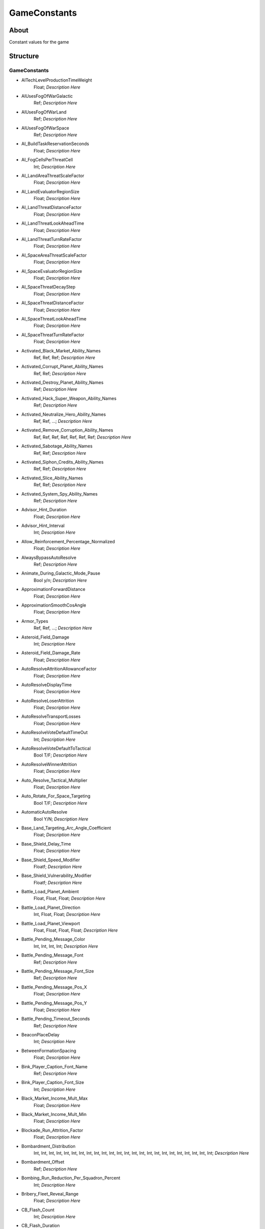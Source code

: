 .. _xml_game_constants:
.. Template to use for XML type documentation

*************
GameConstants
*************


About
=====
Constant values for the game


Structure
=========
GameConstants
-------------
- AITechLevelProductionTimeWeight
	Float; *Description Here*

- AIUsesFogOfWarGalactic
	Ref; *Description Here*

- AIUsesFogOfWarLand
	Ref; *Description Here*

- AIUsesFogOfWarSpace
	Ref; *Description Here*

- AI_BuildTaskReservationSeconds
	Float; *Description Here*

- AI_FogCellsPerThreatCell
	Int; *Description Here*

- AI_LandAreaThreatScaleFactor
	Float; *Description Here*

- AI_LandEvaluatorRegionSize
	Float; *Description Here*

- AI_LandThreatDistanceFactor
	Float; *Description Here*

- AI_LandThreatLookAheadTime
	Float; *Description Here*

- AI_LandThreatTurnRateFactor
	Float; *Description Here*

- AI_SpaceAreaThreatScaleFactor
	Float; *Description Here*

- AI_SpaceEvaluatorRegionSize
	Float; *Description Here*

- AI_SpaceThreatDecayStep
	Float; *Description Here*

- AI_SpaceThreatDistanceFactor
	Float; *Description Here*

- AI_SpaceThreatLookAheadTime
	Float; *Description Here*

- AI_SpaceThreatTurnRateFactor
	Float; *Description Here*

- Activated_Black_Market_Ability_Names
	Ref, Ref, Ref; *Description Here*

- Activated_Corrupt_Planet_Ability_Names
	Ref, Ref; *Description Here*

- Activated_Destroy_Planet_Ability_Names
	Ref; *Description Here*

- Activated_Hack_Super_Weapon_Ability_Names
	Ref; *Description Here*

- Activated_Neutralize_Hero_Ability_Names
	Ref, Ref, ...; *Description Here*

- Activated_Remove_Corruption_Ability_Names
	Ref, Ref, Ref, Ref, Ref, Ref, Ref; *Description Here*

- Activated_Sabotage_Ability_Names
	Ref, Ref; *Description Here*

- Activated_Siphon_Credits_Ability_Names
	Ref, Ref; *Description Here*

- Activated_Slice_Ability_Names
	Ref, Ref; *Description Here*

- Activated_System_Spy_Ability_Names
	Ref; *Description Here*

- Advisor_Hint_Duration
	Float; *Description Here*

- Advisor_Hint_Interval
	Int; *Description Here*

- Allow_Reinforcement_Percentage_Normalized
	Float; *Description Here*

- AlwaysBypassAutoResolve
	Ref; *Description Here*

- Animate_During_Galactic_Mode_Pause
	Bool y/n; *Description Here*

- ApproximationForwardDistance
	Float; *Description Here*

- ApproximationSmoothCosAngle
	Float; *Description Here*

- Armor_Types
	Ref, Ref, ...; *Description Here*

- Asteroid_Field_Damage
	Int; *Description Here*

- Asteroid_Field_Damage_Rate
	Float; *Description Here*

- AutoResolveAttritionAllowanceFactor
	Float; *Description Here*

- AutoResolveDisplayTime
	Float; *Description Here*

- AutoResolveLoserAttrition
	Float; *Description Here*

- AutoResolveTransportLosses
	Float; *Description Here*

- AutoResolveVoteDefaultTimeOut
	Int; *Description Here*

- AutoResolveVoteDefaultToTactical
	Bool T/F; *Description Here*

- AutoResolveWinnerAttrition
	Float; *Description Here*

- Auto_Resolve_Tactical_Multiplier
	Float; *Description Here*

- Auto_Rotate_For_Space_Targeting
	Bool T/F; *Description Here*

- AutomaticAutoResolve
	Bool Y/N; *Description Here*

- Base_Land_Targeting_Arc_Angle_Coefficient
	Float; *Description Here*

- Base_Shield_Delay_Time
	Float; *Description Here*

- Base_Shield_Speed_Modifier
	Floatf; *Description Here*

- Base_Shield_Vulnerability_Modifier
	Floatf; *Description Here*

- Battle_Load_Planet_Ambient
	Float, Float, Float; *Description Here*

- Battle_Load_Planet_Direction
	Int, Float, Float; *Description Here*

- Battle_Load_Planet_Viewport
	Float, Float, Float, Float; *Description Here*

- Battle_Pending_Message_Color
	Int, Int, Int, Int; *Description Here*

- Battle_Pending_Message_Font
	Ref; *Description Here*

- Battle_Pending_Message_Font_Size
	Ref; *Description Here*

- Battle_Pending_Message_Pos_X
	Float; *Description Here*

- Battle_Pending_Message_Pos_Y
	Float; *Description Here*

- Battle_Pending_Timeout_Seconds
	Ref; *Description Here*

- BeaconPlaceDelay
	Int; *Description Here*

- BetweenFormationSpacing
	Float; *Description Here*

- Bink_Player_Caption_Font_Name
	Ref; *Description Here*

- Bink_Player_Caption_Font_Size
	Int; *Description Here*

- Black_Market_Income_Mult_Max
	Float; *Description Here*

- Black_Market_Income_Mult_Min
	Float; *Description Here*

- Blockade_Run_Attrition_Factor
	Float; *Description Here*

- Bombardment_Distribution
	Int, Int, Int, Int, Int, Int, Int, Int, Int, Int, Int, Int, Int, Int, Int, Int, Int, Int, Int, Int, Int, Int, Int, Int; *Description Here*

- Bombardment_Offset
	Ref; *Description Here*

- Bombing_Run_Reduction_Per_Squadron_Percent
	Int; *Description Here*

- Bribery_Fleet_Reveal_Range
	Float; *Description Here*

- CB_Flash_Count
	Int; *Description Here*

- CB_Flash_Duration
	Floatf; *Description Here*

- CB_Movie_Color
	Ref; *Description Here*

- CB_Movie_Offset
	Ref; *Description Here*

- Camera_FX_Manager_Letterbox_Height
	Floatf; *Description Here*

- Camera_Stop_Left
	Floatf; *Description Here*

- Camera_Stop_Right
	Floatf; *Description Here*

- Camera_Z_Position
	Float; *Description Here*

- CloseEnoughAngleForMoveStart
	Ref; *Description Here*

- Command_Bar_Default_Font_Name
	Ref; *Description Here*

- Command_Bar_Default_Font_Size
	Int; *Description Here*

- Control_Point_Domination_Victory_Time_In_Secs
	Float; *Description Here*

- Corrupt_Side_Leader_Name
	Ref; *Description Here*

- Corrupt_Side_Name
	Ref; *Description Here*

- Corruption_Choice_Benefit
	Ref; *Description Here*

- Corruption_Choice_Encyclopedia
	Ref; *Description Here*

- Corruption_Choice_Icon_Name
	Ref; *Description Here*

- Corruption_Choice_Income_Percentage
	Float, Float, Float, Float, Float, Float, Float, Float; *Description Here*

- Corruption_Choice_Name
	Ref; *Description Here*

- Corruption_Encyclopedia_Backdrop
	Ref; *Description Here*

- Corruption_Encyclopedia_Complete
	Ref; *Description Here*

- Corruption_Encyclopedia_Header
	Ref; *Description Here*

- Corruption_Encyclopedia_Incomplete
	Ref; *Description Here*

- Corruption_Encyclopedia_Left_Edge
	Ref; *Description Here*

- Corruption_Encyclopedia_Money_Icon
	Ref; *Description Here*

- Corruption_Encyclopedia_Spacing
	Ref; *Description Here*

- Corruption_Hyperspace_Bonus
	Float; *Description Here*

- Corruption_Line_Grow_Seconds
	Float; *Description Here*

- Corruption_Line_Radius
	Float; *Description Here*

- Corruption_Line_Start_End_Offset
	Float; *Description Here*

- Corruption_Mission_Requirement_Icon_Name
	Ref; *Description Here*

- Corruption_Particle_Line_Name
	Ref; *Description Here*

- Corruption_Particle_Name
	Ref; *Description Here*

- Corruption_Path_Color
	Int, Int, Int, Int; *Description Here*

- Corruption_Path_Offset
	Int, Int, Int; *Description Here*

- Corruption_Path_Width
	Int; *Description Here*

- Corruption_Planet_Icon
	Ref; *Description Here*

- Corruption_Planet_Icon_Encyclopedia_Desc
	Ref; *Description Here*

- Corruption_Planet_Icon_Encyclopedia_Name
	Ref; *Description Here*

- Countdowns_Font_Name
	Ref; *Description Here*

- Countdowns_Font_Size
	Int; *Description Here*

- Credit_Cap_Per_Planet
	Float; *Description Here*

- Credits_Bottom_Color
	Int, Float, Float; *Description Here*

- Credits_Display_Font_Name
	Ref; *Description Here*

- Credits_Display_Font_Size
	Ref; *Description Here*

- Credits_Font
	Ref; *Description Here*

- Credits_Font_Size
	Ref; *Description Here*

- Credits_Header_Bottom_Color
	Int, Float, Float; *Description Here*

- Credits_Header_Top_Color
	Int, Float, Float; *Description Here*

- Credits_Logo_1_Height
	Float; *Description Here*

- Credits_Logo_1_Name
	Ref; *Description Here*

- Credits_Logo_1_Width
	Float; *Description Here*

- Credits_Logo_1_Y_Offset
	Float; *Description Here*

- Credits_Logo_2_Height
	Float; *Description Here*

- Credits_Logo_2_Name
	Ref; *Description Here*

- Credits_Logo_2_Width
	Float; *Description Here*

- Credits_Logo_2_Y_Offset
	Float; *Description Here*

- Credits_Logo_3_Height
	Float; *Description Here*

- Credits_Logo_3_Name
	Ref; *Description Here*

- Credits_Logo_3_Width
	Float; *Description Here*

- Credits_Logo_3_Y_Offset
	Float; *Description Here*

- Credits_Margin
	Float; *Description Here*

- Credits_Scroll_Rate
	Float; *Description Here*

- Credits_Spacing
	Float; *Description Here*

- Credits_Top_Color
	Int, Float, Float; *Description Here*

- CrouchIdleWalkBlendTime
	Float; *Description Here*

- CrouchMoveBlendTime
	Float; *Description Here*

- Crouch_Move_Fire_Angle_Cutoff
	Ref; *Description Here*

- CurrentPathCostCoefficientSpace
	Float; *Description Here*

- Damage_To_Armor_Mod
	Ref, Ref, Float; *Description Here*

- Damage_Types
	Ref, Ref, ...; *Description Here*

- Debug_Hot_Key_Load_Campaign
	Ref; *Description Here*

- Debug_Hot_Key_Load_Map
	Dir; *Description Here*

- Debug_Hot_Key_Load_Map_Script
	Ref; *Description Here*

- Default_Bounty_By_Category_MP
	Ref, Int; *Description Here*

- Default_Bounty_By_Category_SP
	Ref, Int; *Description Here*

- Default_Defense_Adjust
	Float; *Description Here*

- Default_Hero_Respawn_Time
	Float; *Description Here*

- Demo_Attract_Map_Cycle_Delay_Seconds
	Int; *Description Here*

- Demo_Attract_Maps
	Ref; *Description Here*

- Demo_Attract_Start_Timeout_Seconds
	Int; *Description Here*

- Depleted_Shield_Damage_Increment
	Float; *Description Here*

- Depleted_Shield_Disable_Time
	Float; *Description Here*

- Depleted_Shield_Regen_Cap
	Float; *Description Here*

- DesiredLandFOWCellSize
	Float; *Description Here*

- DesiredSpaceFOWCellSize
	Float; *Description Here*

- DestinationSearchRadiusIncrementSpace
	Float; *Description Here*

- Destination_Collision_Query_Extension
	Ref; *Description Here*

- Diminishing_Firepower
	Int, Float, Float, Float, Float, Float, Int, Int, Int, Int; *Description Here*

- Display_Bink_Movie_Frames
	Bool T/F; *Description Here*

- Distribute_Credit_Quantum
	Int; *Description Here*

- DoubleClickMoveMaxSpeedRatio
	Float; *Description Here*

- Droid_Date_Color
	Ref; *Description Here*

- Droid_Encyclopedia_Offset
	Ref; *Description Here*

- Droid_Seperator_Color
	Ref; *Description Here*

- Droid_Text_Color
	Ref; *Description Here*

- DynamicAvoidanceRectangleBound
	Ref; *Description Here*

- DynamicLandComplexityQuota
	Ref; *Description Here*

- DynamicLandQuotaResetInterval
	Ref; *Description Here*

- DynamicObstacleOverlapPenalty
	Float; *Description Here*

- Earthquake_Shake_Magnitude
	Float, Float, Float; *Description Here*

- Earthquake_Shake_Speed
	Float; *Description Here*

- Earthquake_Transition_Time
	Float; *Description Here*

- Elevated_Vulnerability_Duration
	Float; *Description Here*

- Elevated_Vulnerability_Factor
	Float; *Description Here*

- Encyclopedia_Class_Y_Offset
	Int; *Description Here*

- Encyclopedia_Cost_Offset
	Int; *Description Here*

- Encyclopedia_Delay
	Int; *Description Here*

- Encyclopedia_Fade_Rate
	Float; *Description Here*

- Encyclopedia_Icon_X_Offset
	Int; *Description Here*

- Encyclopedia_Icon_Y_Offset
	Ref; *Description Here*

- Encyclopedia_Min_Display_Time
	Float; *Description Here*

- Encyclopedia_Name_Offset
	Int; *Description Here*

- Encyclopedia_Population_Offset
	Int; *Description Here*

- Enemy_Color
	Int, Int, Int, Int; *Description Here*

- EnergyRechargeIntervalInSecs
	Float; *Description Here*

- EnergyToShieldExchangeRate
	Float; *Description Here*

- Energy_Beam_Color
	Int, Int, Int; *Description Here*

- Energy_Beam_Frames
	Int; *Description Here*

- Energy_Beam_Texture
	File; *Description Here*

- Energy_Beam_Width
	Float; *Description Here*

- Engines_Disabled_Speed_Modifier
	Float; *Description Here*

- Event_Message_Default_Font_Name
	Ref; *Description Here*

- Event_Message_Default_Font_Size
	Int; *Description Here*

- Evil_Side_Leader_Name
	Ref; *Description Here*

- Evil_Side_Name
	Ref; *Description Here*

- FinalFacing180Penalty
	Float; *Description Here*

- FinalFormationFacingDeltaCoefficient
	Float; *Description Here*

- FinalFormationFacingMinimumAngle
	Float; *Description Here*

- First_Strike_Extra_Damage_Percent
	Float; *Description Here*

- First_Strike_Particle
	Ref; *Description Here*

- Fiscal_Cycle_Time_In_Secs
	Float; *Description Here*

- Fleeing_Infantry_Speed_Bonus
	Ref; *Description Here*

- Fleet_Hyperspace_Band_Texture_Name
	File; *Description Here*

- Fleet_Maintenance_Update_Delay_Seconds
	Float; *Description Here*

- Fleet_Movement_Line_Texture_Name
	File; *Description Here*

- Force_Ability_Disable_Time
	Float; *Description Here*

- FormationMaximumSideError
	Float; *Description Here*

- FormationMinimumSideError
	Float; *Description Here*

- FramesPerCollisionCheck
	Ref; *Description Here*

- FramesPerPositionApproximationRebuild
	Int; *Description Here*

- GMC_Battle_Fade_Time
	Float; *Description Here*

- GMC_Battle_Zoom_Time
	Float; *Description Here*

- GMC_InitialPitchAngleDegrees
	Float; *Description Here*

- GMC_InitialPullbackDistance
	Float; *Description Here*

- GMC_ZoomTime
	Float; *Description Here*

- GMC_ZoomedPitchAngleDegrees
	Float; *Description Here*

- GMC_ZoomedPositionOffsetPlanetRadiusFractions
	Float, Float, Float; *Description Here*

- GMC_ZoomedPullbackPlanetRadiusFraction
	Float; *Description Here*

- GUI_Attack_Move_Command_Ack_Effect
	Ref; *Description Here*

- GUI_Attack_Movement_Click_Radar_Event_Name
	Ref; *Description Here*

- GUI_Cycle_Color
	Int, Ref, Ref; *Description Here*

- GUI_Cycle_Speed
	Int; *Description Here*

- GUI_Darken_Level
	Float; *Description Here*

- GUI_Double_Click_Move_Command_Ack_Effect
	Ref; *Description Here*

- GUI_Flash_Duration
	Float; *Description Here*

- GUI_Flash_Level
	Float; *Description Here*

- GUI_Guard_Move_Command_Ack_Effect
	Ref; *Description Here*

- GUI_Hilite_Level
	Float; *Description Here*

- GUI_Move_Acknowledge_Scale_Land
	Float; *Description Here*

- GUI_Move_Acknowledge_Scale_Space
	Float; *Description Here*

- GUI_Move_Command_Ack_Effect
	Ref; *Description Here*

- GUI_Movement_Click_Radar_Event_Name
	Ref; *Description Here*

- GUI_Movement_Double_Click_Radar_Event_Name
	Ref; *Description Here*

- GUI_Planet_Fade_Duration
	Float; *Description Here*

- GUI_Planet_Flash_Level
	Float; *Description Here*

- GUI_Rapid_Flash_Duration
	Float; *Description Here*

- GUI_Strategic_Countdown_Timers_Screen_Spacing
	Float; *Description Here*

- GUI_Strategic_Countdown_Timers_Screen_X
	Float; *Description Here*

- GUI_Strategic_Countdown_Timers_Screen_Y
	Float; *Description Here*

- GUI_Tactical_Countdown_Timers_Screen_Spacing
	Float; *Description Here*

- GUI_Tactical_Countdown_Timers_Screen_X
	Float; *Description Here*

- GUI_Tactical_Countdown_Timers_Screen_Y
	Float; *Description Here*

- Galactic_Right_Button_Scroll_Speed_Factor
	Float; *Description Here*

- Galactic_Scroll_Plane
	Float; *Description Here*

- Galactic_Zoom_Acceleration
	Int; *Description Here*

- Galactic_Zoom_In_Light_Angle
	Ref; *Description Here*

- Galactic_Zoom_In_Station_Offset
	Ref; *Description Here*

- Galactic_Zoom_In_Station_Rotation
	Float; *Description Here*

- Galactic_Zoom_Light_Level
	Float; *Description Here*

- Galactic_Zoom_Out_Light_Angle
	Ref; *Description Here*

- Game_Object_Name_Font_Name
	Ref; *Description Here*

- Game_Object_Name_Font_Size
	Int; *Description Here*

- Game_Scoring_Script_Name
	Ref; *Description Here*

- Garrisoned_Max_Attack_Distance_Multiplier
	Float; *Description Here*

- Good_Ground_Color_Tint
	Int, Int, Int; *Description Here*

- Good_Side_Leader_Name
	Ref; *Description Here*

- Good_Side_Name
	Ref; *Description Here*

- GripperCombatGridSnapDistance
	Float; *Description Here*

- Hack_Super_Weapon_Cost
	Float; *Description Here*

- Hack_Super_Weapon_Particle_Effect
	Ref; *Description Here*

- Hack_Super_Weapon_Required_Type
	Ref; *Description Here*

- HardPoint_Target_Reticle_Enemy_Screen_Size
	Float; *Description Here*

- HardPoint_Target_Reticle_Enemy_Texture
	Ref, Ref; *Description Here*

- HardPoint_Target_Reticle_Enemy_Tracked_Texture
	Ref, Ref; *Description Here*

- HardPoint_Target_Reticle_Friendly_Disabled_Texture
	Ref, Ref; *Description Here*

- HardPoint_Target_Reticle_Friendly_Disabled_Tracked_Texture
	Ref, Ref; *Description Here*

- HardPoint_Target_Reticle_Friendly_Repairing_Texture
	Ref, Ref; *Description Here*

- HardPoint_Target_Reticle_Friendly_Screen_Size
	Float; *Description Here*

- HardPoint_Target_Reticle_Friendly_Texture
	Ref, Ref; *Description Here*

- HardPoint_Target_Reticle_Friendly_Tracked_Texture
	Ref, Ref; *Description Here*

- Hardpoint_Recharge_Cutoff_For_Opportunity_Fire
	Float; *Description Here*

- Health_Bar_Scale
	Float; *Description Here*

- Health_Bar_Spacing
	Float; *Description Here*

- Health_Critical_Percent_Threshold
	Float; *Description Here*

- Health_Low_Percent_Threshold
	Float; *Description Here*

- High_Ground_Color_Tint
	Int, Int, Int; *Description Here*

- High_Threat_Reachability_Tolerance
	Float; *Description Here*

- Hint_Text_Color
	Ref; *Description Here*

- Hull_Vs_Hard_Points_Health_Constraint
	Float; *Description Here*

- Icons_Per_Column
	Int; *Description Here*

- IdleMovementFrames
	Float; *Description Here*

- IdleWalkBlendTime
	Float; *Description Here*

- In_Game_Cinematics
	Bool T/F; *Description Here*

- In_Game_Message_Default_Font_Name
	Ref; *Description Here*

- In_Game_Message_Default_Font_Size
	Int; *Description Here*

- Income_Redistribution
	Float; *Description Here*

- Indigenous_Spawn_Destruction_Reward
	Int; *Description Here*

- InfantryFormationRecruitmentDistance
	Ref; *Description Here*

- InfantryTurnBlendTime
	Float; *Description Here*

- Infantry_Ground_Color_Tint
	Int, Int, Int; *Description Here*

- Ion_Storm_Shield_Disable_Time
	Float; *Description Here*

- Japanese_Line_Percent
	Float; *Description Here*

- Japanese_ST_Line_Percent
	Float; *Description Here*

- LandDestinationProximity
	Float; *Description Here*

- LandFOWColor
	Int, Int, Int, Int; *Description Here*

- LandFOWRegrowTime
	Float; *Description Here*

- LandObjectTrackingInterval
	Ref; *Description Here*

- LandObjectTrackingTreeCount
	Ref; *Description Here*

- LandPredictionTimeInterval
	Float; *Description Here*

- LandTemporaryDestinationProximity
	Float; *Description Here*

- LandWaitOperatorSpeedCoefficient
	Float; *Description Here*

- Land_Auto_Resolve_Delay_Seconds
	Float; *Description Here*

- Land_Base_Destruction_Forces_Retreat
	Bool T/F; *Description Here*

- Land_Capture_Allowed_Countdown_Seconds
	Float; *Description Here*

- Land_Collidable_Grid_Cull_Size
	Floatf; *Description Here*

- Land_Guard_Range
	Float; *Description Here*

- Land_Health_Bar_Scale
	Float; *Description Here*

- Land_Retreat_Allowed_Countdown_Seconds
	Float; *Description Here*

- Land_Retreat_Attrition_Factor
	Float; *Description Here*

- Land_Tactical_Camera_Locked
	Ref; *Description Here*

- Large_Coin_Stack_Size
	Int; *Description Here*

- Laser_Beam_Z_Scale_Factor
	Float; *Description Here*

- Laser_Kite_Z_Scale_Factor
	Float; *Description Here*

- Lava_Ground_Color_Tint
	Int, Int, Int; *Description Here*

- Left_Queue_Tint
	Ref; *Description Here*

- Localized_Menu_Overlay
	Ref, File; *Description Here*

- Localized_Splash_Screen
	Ref, File; *Description Here*

- Localized_UK_English_Splash_Screen
	Ref; *Description Here*

- Long_Encyclopedia_Delay
	Int; *Description Here*

- LoopWaypointLineTextureName
	Ref; *Description Here*

- Lose_Message_Color
	Int, Int, Int, Int; *Description Here*

- Low_Threat_Reachability_Tolerance
	Float; *Description Here*

- MP_Color_Blue
	Int, Int, Int; *Description Here*

- MP_Color_Cyan
	Int, Int, Int; *Description Here*

- MP_Color_Eight
	Int, Int, Int; *Description Here*

- MP_Color_Gray
	Int, Int, Int; *Description Here*

- MP_Color_Green
	Int, Int, Int; *Description Here*

- MP_Color_Orange
	Int, Int, Int; *Description Here*

- MP_Color_Purple
	Int, Int, Int; *Description Here*

- MP_Color_Red
	Int, Int, Int; *Description Here*

- MP_Color_Yellow
	Int, Int, Int; *Description Here*

- MP_Default_Allow_Auto_Resolve
	Ref; *Description Here*

- MP_Default_Allow_Heroes
	Ref; *Description Here*

- MP_Default_Allow_Random_Events
	Ref; *Description Here*

- MP_Default_Allow_SuperWeapons
	Ref; *Description Here*

- MP_Default_Credits
	Ref; *Description Here*

- MP_Default_Free_Starting_Units
	Ref; *Description Here*

- MP_Default_Game_Timer
	Ref; *Description Here*

- MP_Default_Land_Tactical_Win_Condition
	Ref; *Description Here*

- MP_Default_Max_Tech_Level
	Ref; *Description Here*

- MP_Default_Pre_Built_Base
	Ref; *Description Here*

- MP_Default_Space_Tactical_Win_Condition
	Ref; *Description Here*

- MP_Default_Start_Tech_Level
	Ref; *Description Here*

- MP_Default_Win_Condition
	Ref; *Description Here*

- MP_Default_Win_Condition_Float_Param
	Float; *Description Here*

- MP_Default_Win_Condition_Int_Param
	Ref; *Description Here*

- Main_Menu_Demo_Attract_Mode
	Ref; *Description Here*

- Map_Preview_Image_Size
	Ref; *Description Here*

- MatchFacingDeltaSpace
	Float; *Description Here*

- MaxCombatAccuracyAlignmentBonus
	Float; *Description Here*

- MaxCombatDamageAlignmentBonus
	Float; *Description Here*

- MaxCombatSensorRangeAlignmentBonus
	Float; *Description Here*

- MaxCreditIncomeAlignmentBonus
	Float; *Description Here*

- MaxCreditIncomeAlignmentPenalty
	Float; *Description Here*

- MaxInfluenceTransitionAlignmentBonus
	Float; *Description Here*

- MaxInfluenceTransitionAlignmentPenalty
	Float; *Description Here*

- MaxLandFormationFormupFrames
	Float; *Description Here*

- MaxObstacleCostLand
	Float; *Description Here*

- MaxObstacleCostSpace
	Float; *Description Here*

- MaxRotationsSpace
	Float; *Description Here*

- MaxWaypointsPerPath
	Ref; *Description Here*

- Max_Bombard_Interval_Seconds
	Float; *Description Here*

- Max_Bombing_Run_Interval_Seconds
	Float; *Description Here*

- Max_Formation_Area
	Float; *Description Here*

- Max_Galactic_Zoom_Distance
	Int; *Description Here*

- Max_Galactic_Zoom_Speed
	Int; *Description Here*

- Max_Ground_Forces_On_Planet
	Ref; *Description Here*

- Max_Move_Frame_Delay
	Ref; *Description Here*

- Max_Remote_Bombs_Per_Player
	Int; *Description Here*

- Max_Skirmish_Credits
	Int; *Description Here*

- MaximumFleetMovementDistance
	Float; *Description Here*

- MaximumGroundbaseLevel
	Ref; *Description Here*

- MaximumPoliticalControl
	Ref; *Description Here*

- MaximumSpecialStructures
	Ref; *Description Here*

- MaximumSpecialStructuresLand
	Ref; *Description Here*

- MaximumSpecialStructuresSpace
	Ref; *Description Here*

- MaximumStarbaseLevel
	Ref; *Description Here*

- Medium_Coin_Stack_Size
	Int; *Description Here*

- Medium_Threat_Reachability_Tolerance
	Float; *Description Here*

- Melee_Cutoff_Range
	Float; *Description Here*

- Message_Of_The_Day_URL
	Dir; *Description Here*

- MinLandPredictionDistance
	Float; *Description Here*

- MinObstacleCostLand
	Float; *Description Here*

- MinObstacleCostSpace
	Float; *Description Here*

- Min_Accuracy_For_Icon
	Float; *Description Here*

- Min_Bombard_Interval_Seconds
	Float; *Description Here*

- Min_Bombing_Run_Interval_Seconds
	Float; *Description Here*

- Min_Galactic_Zoom_Speed
	Int; *Description Here*

- Min_Health_Bar_Scale
	Float; *Description Here*

- Min_Sight_Range_For_Icon
	Float; *Description Here*

- Min_Skirmish_Credits
	Int; *Description Here*

- MinimumDragDistance
	Float; *Description Here*

- MinimumDragSelectDistance
	Float; *Description Here*

- MinimumStoppedVsStoppedOverlapCoefficient
	Float; *Description Here*

- Minimum_Tactical_Overrun_Time_In_Secs
	Float; *Description Here*

- Mouse_Over_Highlight_Scale
	Float; *Description Here*

- MoveBlendTime
	Float; *Description Here*

- MovementReevaluationFrameCount
	Ref; *Description Here*

- MovingVsMovingLookAheadTime
	Float; *Description Here*

- Multiplayer_Losing_Team_Bonus_Credit_Percentage
	Float; *Description Here*

- Nebula_Ability_Disable_Time
	Float; *Description Here*

- Nebula_Effect_Color
	Int, Int, Int, Int; *Description Here*

- Neutral_UI_Color
	Int, Int, Int, Int; *Description Here*

- Num_Structures_For_Large_Planet_Name
	Int; *Description Here*

- Num_Structures_For_Medium_Planet_Name
	Int; *Description Here*

- Object_Max_Health_Multiplier_Land
	Float; *Description Here*

- Object_Max_Health_Multiplier_Space
	Float; *Description Here*

- Object_Max_Speed_Multiplier_Galactic
	Float; *Description Here*

- Object_Max_Speed_Multiplier_Land
	Float; *Description Here*

- Object_Max_Speed_Multiplier_Space
	Float; *Description Here*

- Object_Visual_Status_Particle_Attach_Bone_Names
	Ref, Ref, Ref, Ref, Ref, Ref; *Description Here*

- ObstacleAreaOverlapForMaxSpace
	Float; *Description Here*

- Occlusion_Silhouettes_Enabled
	Bool t/f; *Description Here*

- OccupationRadiusCoefficientSpace
	Float; *Description Here*

- OffMapCostPenalty
	Float; *Description Here*

- Override_Death_Persistence_Duration
	Float; *Description Here*

- Particle_Brightness_Per_Corruption_Level
	Float, Float; *Description Here*

- Particle_Energy_Per_Corruption_Level
	Float, Float; *Description Here*

- Particle_Scale_Per_Corruption_Level
	Float, Float; *Description Here*

- Pay_As_You_Go
	Bool t/f; *Description Here*

- Planet_Ability_Icon_Names
	File, File, File, File, File, File, File, File, File, File, File, File, File, File, File, File, File, File; *Description Here*

- Planet_Ability_RGBs
	Int, Int, ...; *Description Here*

- Planet_Ability_Text_IDs
	Ref, Ref, Ref, Ref, Ref, Ref, Ref, Ref, Ref, Ref, Ref, Ref, Ref, Ref, Ref, Ref, Ref, Ref; *Description Here*

- Planet_Reveal_Delay_Time
	Float; *Description Here*

- PlayModeSwitchMovies
	Bool Y/N; *Description Here*

- Player_Color
	Int, Int, Int, Int; *Description Here*

- Political_Control_Change_Time_Seconds
	Int; *Description Here*

- Political_Income_Curve
	Int, Int, Int, Int, Int, Int; *Description Here*

- Preferred_Pathfinder_Types
	Ref, Ref, ...; *Description Here*

- Production_Speed_Factor
	Float; *Description Here*

- Production_Speed_Mod_Base_Vs_Tech_0
	Float; *Description Here*

- Production_Speed_Mod_Base_Vs_Tech_1
	Float; *Description Here*

- Production_Speed_Mod_Base_Vs_Tech_2
	Float; *Description Here*

- Production_Speed_Mod_Base_Vs_Tech_3
	Float; *Description Here*

- Production_Speed_Mod_Base_Vs_Tech_4
	Float; *Description Here*

- Progressive_Taxation
	Int, Int, Int, Float, Int, Float; *Description Here*

- Push_Scroll_Speed_Modifier
	Float; *Description Here*

- Quickmatch_Map_Exclusion_List
	Ref, Ref, Ref, Ref, Ref, Ref, Ref, Ref, Ref, Ref, Ref; *Description Here*

- Radar_Colorize_Multiplayer_Enemy
	Bool Y/N; *Description Here*

- Radar_Colorize_Selected_Units
	Bool Y/N; *Description Here*

- Radar_Multiplayer_Enemy_Color
	Int, Int, Int; *Description Here*

- Radar_Selected_Units_Color
	Int, Int, Int, Int; *Description Here*

- Raid_Force_Free_Object_Category_Mask
	Ref; *Description Here*

- Raid_Force_Limited_Object_Category_Mask
	Ref | Ref | Ref; *Description Here*

- Raid_Force_Max_Heros
	Ref; *Description Here*

- Raid_Force_Max_Limited_Objects
	Ref; *Description Here*

- Raid_Force_Required_Faction
	Ref; *Description Here*

- Random_Story_Empire_Construction
	Ref; *Description Here*

- Random_Story_Empire_Destroy
	Ref; *Description Here*

- Random_Story_Max_Triggers
	Int; *Description Here*

- Random_Story_Rebel_Construction
	Ref; *Description Here*

- Random_Story_Rebel_Destroy
	Ref; *Description Here*

- Random_Story_Reward_Empire_Buildable
	Ref; *Description Here*

- Random_Story_Reward_Empire_Unit
	Ref; *Description Here*

- Random_Story_Reward_Rebel_Buildable
	Ref; *Description Here*

- Random_Story_Reward_Rebel_Unit
	Ref; *Description Here*

- Random_Story_Rewards
	Ref; *Description Here*

- Random_Story_Triggers
	Ref; *Description Here*

- ReinforcementOverlayBadColor
	Int, Int, Int, Int; *Description Here*

- ReinforcementOverlayGoodColor
	Int, Int, Int, Int; *Description Here*

- RepushDistance
	Float; *Description Here*

- RetreatAutoResolveLoserAttrition
	Float; *Description Here*

- RetreatAutoResolveWinnerAttrition
	Float; *Description Here*

- Right_Queue_Tint
	Ref; *Description Here*

- Rotate_Formation_Facing_Moves
	Ref; *Description Here*

- Sabotage_Particle_Effect
	Ref; *Description Here*

- Saliency_Health
	Float; *Description Here*

- Saliency_Power
	Float; *Description Here*

- Saliency_Size
	Float; *Description Here*

- Saliency_Speed
	Float; *Description Here*

- Saliency_Targets
	Float; *Description Here*

- Saliency_X
	Float; *Description Here*

- Saliency_Y
	Float; *Description Here*

- Scroll_Acceleration_Factor
	Float; *Description Here*

- Scroll_Deceleration_Factor
	Float; *Description Here*

- Sensor_Jamming_Time
	Float; *Description Here*

- SetupPhaseCountdownSeconds
	Int; *Description Here*

- SetupPhaseEnabled
	Ref; *Description Here*

- SetupPhaseFOWColor
	Int, Int, Int, Int; *Description Here*

- SetupPhaseInvalidDragColor
	Int, Int, Int, Int; *Description Here*

- ShieldRechargeIntervalInSecs
	Float; *Description Here*

- Shield_Flash_Duration
	Float; *Description Here*

- Shield_Flash_Scale
	Float, Float, Float; *Description Here*

- ShipNameTextFiles
	Ref, Dir, Ref, Dir, Ref, Dir, Ref, Dir, Ref, Dir, Ref, Dir, Ref, Dir, Ref, Dir, Ref, Dir, Ref, Dir, Ref, Dir, Ref, Dir, Ref, Dir, Ref, Dir, Ref, Dir; *Description Here*

- Ships_Per_Stack
	Int; *Description Here*

- Short_Range_Attack_Formation_Coefficient
	Float; *Description Here*

- ShouldDisplayPotentialPath
	Ref; *Description Here*

- ShouldDisplayPredictionPaths
	Ref; *Description Here*

- ShouldDisplaySyncedPaths
	Ref; *Description Here*

- ShouldInfantryTeamsSplitAcrossFormations
	Ref; *Description Here*

- ShouldSkipLandFormup
	Ref; *Description Here*

- ShouldUseSpaceIdleMovement
	Ref; *Description Here*

- ShowUnitAIPlanAttachment
	Ref; *Description Here*

- Skirmish_Buy_Credits
	Int; *Description Here*

- Skirmish_Reinforcement_Delay_Frames
	Int; *Description Here*

- Slow_Ground_Color_Tint
	Int, Int, Int; *Description Here*

- Solo_Attack_Range
	Float; *Description Here*

- SpaceFOWColor
	Int, Int, Int, Int; *Description Here*

- SpaceFOWHeight
	Float; *Description Here*

- SpaceFOWRegrowTime
	Float; *Description Here*

- SpaceIdleMovementSpeed
	Float; *Description Here*

- SpaceIdlePathCullCoefficient
	Float; *Description Here*

- SpaceLocomotorFacingLookaheadAcc
	Float; *Description Here*

- SpaceObjectTrackingInterval
	Ref; *Description Here*

- SpaceObjectTrackingTreeCount
	Ref; *Description Here*

- SpacePathFailureDistanceCutoffCoefficient
	Float; *Description Here*

- SpacePathFailureForwardExpansionIncrement
	Float; *Description Here*

- SpacePathFailureMaxExpansionsCoefficient
	Float; *Description Here*

- SpacePathFailureRotationExpansionIncrement
	Float; *Description Here*

- SpacePathfindFrameDelayDelta
	Ref; *Description Here*

- SpacePathfindMaxExpansions
	Ref; *Description Here*

- SpacePathingTries
	Ref; *Description Here*

- SpaceReinforceFOWColor
	Int, Int, Int, Int; *Description Here*

- SpaceReinforceFeedbackOnlyWhileDragging
	Bool t/f; *Description Here*

- SpaceStaticObstacleAvoidanceBonusDistance
	Ref; *Description Here*

- Space_Auto_Resolve_Delay_Seconds
	Float; *Description Here*

- Space_Capture_Allowed_Countdown_Seconds
	Float; *Description Here*

- Space_Collidable_Grid_Cull_Size
	Float; *Description Here*

- Space_Elevated_Vulnerability_Duration
	Float; *Description Here*

- Space_Elevated_Vulnerability_Factor
	Float; *Description Here*

- Space_Guard_Range
	Float; *Description Here*

- Space_Large_Ship_Grid_Cull_Size
	Float; *Description Here*

- Space_Reinforcement_Collision_Check_Distance
	Float; *Description Here*

- Space_Retreat_Allowed_Countdown_Seconds
	Float; *Description Here*

- Space_Retreat_Attrition_Factor
	Float; *Description Here*

- Space_Station_Destruction_Forces_Retreat
	Bool T/F; *Description Here*

- Space_Tactical_Camera_Locked
	Ref; *Description Here*

- SpecialAlignedOperatorBonus
	Float; *Description Here*

- Speech_Text_Color
	Ref; *Description Here*

- Spread_Out_Spacing_Coefficient
	Float; *Description Here*

- Star_Wars_Crawl_Start_Fadeout_Frame
	Int; *Description Here*

- Starting_Galactic_Camera_Position
	Float, Float, Float; *Description Here*

- Strategic_Edge_Scroll_Region
	Int; *Description Here*

- Strategic_Max_Scroll_Speed
	Int; *Description Here*

- Strategic_Min_Scroll_Speed
	Int; *Description Here*

- Strategic_Offscreen_Scroll_Region
	Int; *Description Here*

- Strategic_Queue_Tactical_Battles
	Ref; *Description Here*

- SyncedFrameInterval
	Float; *Description Here*

- System_Text_Color
	Ref; *Description Here*

- Tactical_Build_Time_Multiplier
	Float; *Description Here*

- Tactical_Edge_Scroll_Region
	Int; *Description Here*

- Tactical_Max_Scroll_Speed
	Int; *Description Here*

- Tactical_Min_Scroll_Speed
	Int; *Description Here*

- Tactical_Offscreen_Scroll_Region
	Int; *Description Here*

- Tactical_Overrun_Multiple
	Floatf; *Description Here*

- Task_Text_Color
	Ref; *Description Here*

- TeamCrouchMoveBlendTime
	Float; *Description Here*

- TeamMoveBlendTime
	Float; *Description Here*

- Team_Healthbar_Offset
	Int; *Description Here*

- Telekinesis_Hover_Height
	Float; *Description Here*

- Telekinesis_Max_Bob_Height
	Float; *Description Here*

- Telekinesis_Max_Wobble_Angle
	Float; *Description Here*

- Telekinesis_Transition_Time
	Float; *Description Here*

- Telekinesis_Wobble_Cycle_Time
	Float; *Description Here*

- Telekinesis_Wobble_Fade_Time
	Float; *Description Here*

- Terrain_Resurface_Rand
	Int; *Description Here*

- Terrain_Resurface_Tolerance
	Float; *Description Here*

- Text_Button_Default_Font_Name
	Ref; *Description Here*

- Text_Button_Default_Font_Size
	Int; *Description Here*

- Text_Reveal_Rate
	Int; *Description Here*

- ThreatExpansionDistance
	Float; *Description Here*

- Tool_Tip_Font_Name
	Ref; *Description Here*

- Tool_Tip_Font_Size
	Int; *Description Here*

- Tool_Tip_Small_Font_Name
	Ref; *Description Here*

- Tool_Tip_Small_Font_Size
	Int; *Description Here*

- Tooltip_Delay
	Int; *Description Here*

- Tractor_Beam_Color
	Int, Int, Int; *Description Here*

- Tractor_Beam_Frames
	Int; *Description Here*

- Tractor_Beam_Texture
	File; *Description Here*

- Tractor_Beam_Width
	Float; *Description Here*

- TradeRouteMovementFactor
	Float; *Description Here*

- TurnInPlaceSlowdownCapital
	Float; *Description Here*

- TurnInPlaceSlowdownCorvette
	Float; *Description Here*

- TurnInPlaceSlowdownFrigate
	Float; *Description Here*

- Under_Construction_Damage_Multiplier
	Float; *Description Here*

- Unit_Command_Rankings_By_Category
	Ref, Ref, Ref, Ref, Ref, Ref, Ref, Ref, Ref, Ref, Ref, Ref; *Description Here*

- UseLinearCollisionChecks
	Ref; *Description Here*

- Use_Neutral_UI_Color
	Bool t/f; *Description Here*

- Use_Reinforcement_Points
	Bool T/F; *Description Here*

- VehicleFormationRecruitmentDistance
	Ref; *Description Here*

- WaitOperatorBaseFrameTime
	Ref; *Description Here*

- WaitOperatorCostCoefficient
	Float; *Description Here*

- WaitOperatorSpeedCoefficient
	Float; *Description Here*

- WalkAnimationCutoff
	Float; *Description Here*

- Water_Clip_Plane_Offset
	Float; *Description Here*

- Water_Render_Target_Resolution
	Int; *Description Here*

- WaypointFlagModelName
	Ref; *Description Here*

- WaypointLineLandDashLength
	Float; *Description Here*

- WaypointLineLandDashVelocity
	Float; *Description Here*

- WaypointLineLandGapLength
	Float; *Description Here*

- WaypointLineTextureName
	Ref; *Description Here*

- Win_Lose_Message_Font
	Ref; *Description Here*

- Win_Lose_Message_Font_Size
	Ref; *Description Here*

- Win_Message_Color
	Int, Int, Int, Int; *Description Here*

- XYExpansionDistanceLand
	Float; *Description Here*

- XYExpansionDistanceSpace
	Float; *Description Here*


|
|

EaW-Godot Port Connection
=========================
This file is imported into a thing
